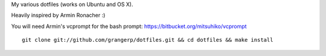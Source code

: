 
My various dotfiles (works on Ubuntu and OS X).

Heavily inspired by Armin Ronacher :)

You will need Armin's vcprompt for the bash prompt: https://bitbucket.org/mitsuhiko/vcprompt

::

    git clone git://github.com/grangerp/dotfiles.git && cd dotfiles && make install